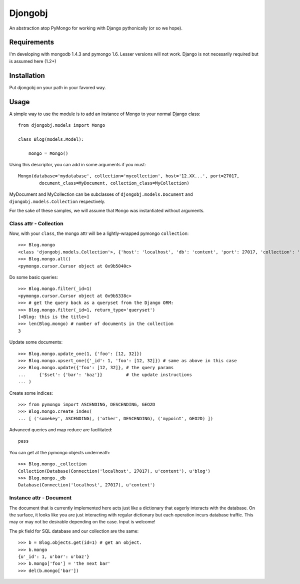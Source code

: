 
Djongobj
========

An abstraction atop PyMongo for working with Django pythonically (or so we hope).


Requirements
------------

I'm developing with mongodb 1.4.3 and pymongo 1.6.
Lesser versions will not work.
Django is not necesarily required but is assumed here (1.2+)


Installation
------------

Put djongobj on your path in your favored way.

Usage
-----

A simple way to use the module is to add an instance of Mongo to your normal Django class::

    from djongobj.models import Mongo

    class Blog(models.Model):
        
        mongo = Mongo()

Using this descriptor, you can add in some arguments if you must::

    Mongo(database='mydatabase', collection='mycollection', host='12.XX...', port=27017,
            document_class=MyDocument, collection_class=MyCollection)

MyDocument and MyCollection can be subclasses of ``djongobj.models.Document`` and
``djongobj.models.Collection`` respectively.

For the sake of these samples, we will assume that ``Mongo`` was instantiated without arguments.


Class attr - Collection
```````````````````````

Now, with your ``class``, the mongo attr will be a lightly-wrapped pymongo ``collection``::

    >>> Blog.mongo
    <class 'djongobj.models.Collection'>, {'host': 'localhost', 'db': 'content', 'port': 27017, 'collection': 'blog'}
    >>> Blog.mongo.all()
    <pymongo.cursor.Cursor object at 0x9b5040c>

Do some basic queries::

    >>> Blog.mongo.filter(_id=1)
    <pymongo.cursor.Cursor object at 0x9b5338c>
    >>> # get the query back as a queryset from the Django ORM: 
    >>> Blog.mongo.filter(_id=1, return_type='queryset')
    [<Blog: this is the title>]
    >>> len(Blog.mongo) # number of documents in the collection
    3

Update some documents::

    >>> Blog.mongo.update_one(1, {'foo': [12, 32]})
    >>> Blog.mongo.upsert_one({'_id': 1, 'foo': [12, 32]}) # same as above in this case
    >>> Blog.mongo.update({'foo': [12, 32]}, # the query params
    ...     {'$set': {'bar': 'baz'}}         # the update instructions
    ... )

Create some indices::
    
    >>> from pymongo import ASCENDING, DESCENDING, GEO2D
    >>> Blog.mongo.create_index(
    ... [ ('somekey', ASCENDING), ('other', DESCENDING), ('mypoint', GEO2D) ])

Advanced queries and map reduce are facilitated::

    pass

You can get at the pymongo objects underneath::

    >>> Blog.mongo._collection
    Collection(Database(Connection('localhost', 27017), u'content'), u'blog')
    >>> Blog.mongo._db
    Database(Connection('localhost', 27017), u'content')


Instance attr - Document
`````````````````````````

The document that is currently implemented here
acts just like a dictionary that eagerly interacts with the database.
On the surface, it looks like you are just interacting with
regular dictionary but each operation incurs database traffic.
This may or may not be desirable depending on the case.
Input is welcome!

The pk field for SQL database and our collection are the same::

    >>> b = Blog.objects.get(id=1) # get an object.
    >>> b.mongo
    {u'_id': 1, u'bar': u'baz'}
    >>> b.mongo['foo'] = 'the next bar'
    >>> del(b.mongo['bar'])


